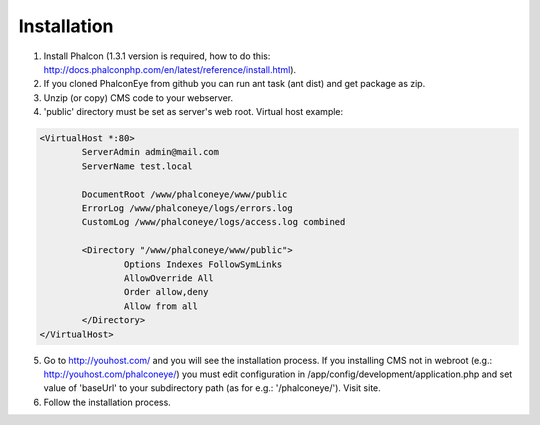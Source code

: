 Installation
============

1. Install Phalcon (1.3.1 version is required, how to do this: http://docs.phalconphp.com/en/latest/reference/install.html).
2. If you cloned PhalconEye from github you can run ant task (ant dist) and get package as zip.
3. Unzip (or copy) CMS code to your webserver.
4. 'public' directory must be set as server's web root. Virtual host example:

.. code-block:: apache

		<VirtualHost *:80>
			ServerAdmin admin@mail.com
			ServerName test.local

			DocumentRoot /www/phalconeye/www/public
			ErrorLog /www/phalconeye/logs/errors.log
			CustomLog /www/phalconeye/logs/access.log combined

			<Directory "/www/phalconeye/www/public">
				Options Indexes FollowSymLinks
				AllowOverride All
				Order allow,deny
				Allow from all
			</Directory>
		</VirtualHost>

5. Go to http://youhost.com/ and you will see the installation process.
   If you installing CMS not in webroot (e.g.: http://youhost.com/phalconeye/)
   you must edit configuration in /app/config/development/application.php and
   set value of 'baseUrl' to your subdirectory path (as for e.g.: '/phalconeye/'). Visit site.
6. Follow the installation process.